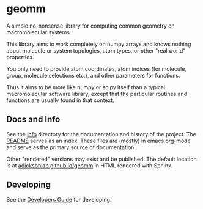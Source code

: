* geomm

# badges

#+begin_export html
<a href="https://zenodo.org/badge/latestdoi/125404701"><img src="https://zenodo.org/badge/125404701.svg" alt="DOI"></a>
#+end_export

# end badges

A simple no-nonsense library for computing common geometry on
macromolecular systems.

This library aims to work completely on numpy arrays and knows nothing
about molecule or system topologies, atom types, or other "real world"
properties.

You only need to provide atom coordinates, atom indices (for molecule,
group, molecule selections etc.), and other parameters for functions.

Thus it aims to be more like numpy or scipy itself than a typical
macromolecular software library, except that the particular routines
and functions are usually found in that context.


** Docs and Info

See the [[file:./info][info]] directory for the documentation and history of the
project. The [[file:./info/README.org][README]] serves as an index. These files are (mostly) in
emacs org-mode and serve as the primary source of documentation. 

Other "rendered" versions may exist and be published. The default
location is at
[[https://salotz.github.io/geomm][adicksonlab.github.io/geomm]]
in HTML rendered with Sphinx.

** COMMENT Maintenance Intent

** Developing

See the [[file:sphinx/source/dev_guide.org][Developers Guide]] for developing.
